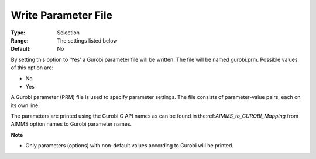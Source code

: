 .. _option-GUROBI-write_parameter_file:


Write Parameter File
====================



:Type:	Selection	
:Range:	The settings listed below	
:Default:	No	



By setting this option to 'Yes' a Gurobi parameter file will be written. The file will be named gurobi.prm. Possible values of this option are:



*	No
*	Yes




A Gurobi parameter (PRM) file is used to specify parameter settings. The file consists of parameter-value pairs, each on its own line.





The parameters are printed using the Gurobi C API names as can be found in the:ref:`AIMMS_to_GUROBI_Mapping` from AIMMS option names to Gurobi parameter names.





**Note** 

*	Only parameters (options) with non-default values according to Gurobi will be printed.
